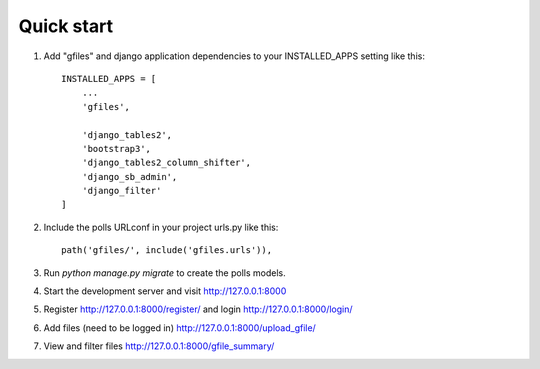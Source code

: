 Quick start
========================================

1. Add "gfiles" and django application dependencies to your INSTALLED_APPS setting like this::

    INSTALLED_APPS = [
        ...
        'gfiles',

        'django_tables2',
        'bootstrap3',
        'django_tables2_column_shifter',
        'django_sb_admin',
        'django_filter'
    ]

2. Include the polls URLconf in your project urls.py like this::

    path('gfiles/', include('gfiles.urls')),

3. Run `python manage.py migrate` to create the polls models.

4. Start the development server and visit http://127.0.0.1:8000

5. Register http://127.0.0.1:8000/register/ and login http://127.0.0.1:8000/login/

6. Add files (need to be logged in) http://127.0.0.1:8000/upload_gfile/

7. View and filter files http://127.0.0.1:8000/gfile_summary/